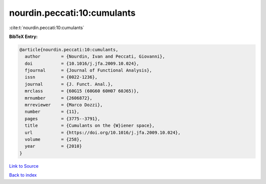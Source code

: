 nourdin.peccati:10:cumulants
============================

:cite:t:`nourdin.peccati:10:cumulants`

**BibTeX Entry:**

.. code-block:: bibtex

   @article{nourdin.peccati:10:cumulants,
     author        = {Nourdin, Ivan and Peccati, Giovanni},
     doi           = {10.1016/j.jfa.2009.10.024},
     fjournal      = {Journal of Functional Analysis},
     issn          = {0022-1236},
     journal       = {J. Funct. Anal.},
     mrclass       = {60G15 (60G60 60H07 60J65)},
     mrnumber      = {2606872},
     mrreviewer    = {Marco Dozzi},
     number        = {11},
     pages         = {3775--3791},
     title         = {Cumulants on the {W}iener space},
     url           = {https://doi.org/10.1016/j.jfa.2009.10.024},
     volume        = {258},
     year          = {2010}
   }

`Link to Source <https://doi.org/10.1016/j.jfa.2009.10.024},>`_


`Back to index <../By-Cite-Keys.html>`_
